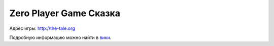 #######################
Zero Player Game Сказка
#######################

Адрес игры: http://the-tale.org

Подробную информацию можно найти в вики_.

.. _вики: https://github.com/Tiendil/the-tale/wiki
